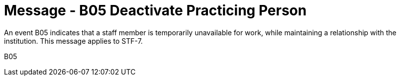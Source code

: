 = Message - B05 Deactivate Practicing Person
:v291_section: "15.3.5"
:v2_section_name: "PMU/ACK – Deactivate Practicing Person (Event B05)"
:generated: "Thu, 01 Aug 2024 15:25:17 -0600"

An event B05 indicates that a staff member is temporarily unavailable for work, while maintaining a relationship with the institution. This message applies to STF-7.

[tabset]
B05
